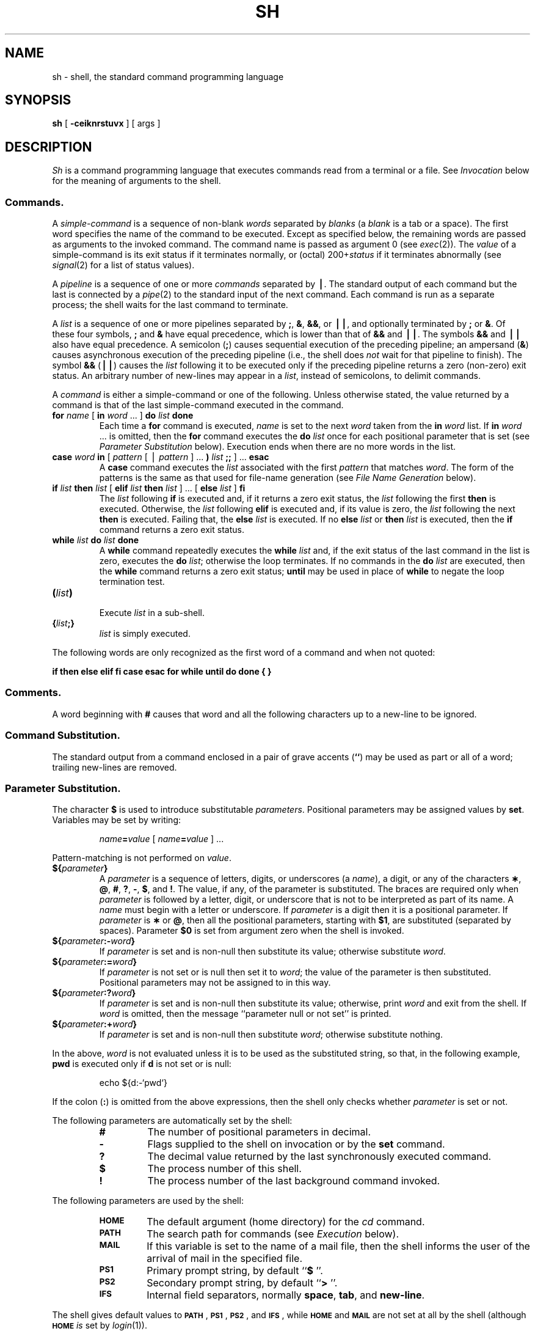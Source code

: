 .if t .ds ' \h@.05m@\s+4\v@.333m@\'\v@-.333m@\s-4\h@.05m@
.if n .ds ' '
.if t .ds ` \h@.05m@\s+4\v@.333m@\`\v@-.333m@\s-4\h@.05m@
.if n .ds ` `
.ds OK [\|
.ds CK \|]
.TH SH 1
.SH NAME
sh \- shell, the standard command programming language
.SH SYNOPSIS
.B sh
[
.B \-ceiknrstuvx
] [ args ]
.SH DESCRIPTION
.I Sh\^
is a command programming language
that executes commands read from a terminal
or a file.
See
.I Invocation\^
below
for the meaning of arguments to the shell.
.SS Commands.
A
.I simple-command\^
is a sequence of non-blank
.I words\^
separated by
.I blanks\^
(a
.I blank\^
is a
tab
or a
space).
The first word specifies the name of the command to
be executed.
Except as specified below,
the remaining words are passed as arguments
to the invoked command.
The command name is passed as argument 0
(see
.IR exec (2)).
The
.I value\^
of a simple-command is its exit status
if it terminates normally, or (octal) 200+\f2status\^\fP if
it terminates abnormally (see
.IR signal (2)
for a list of
status values).
.PP
A
.I pipeline\^
is a sequence of one or more
.I commands\^
separated by
.BR \(bv .
The standard output of each command but the last
is connected by a
.IR pipe (2)
to the standard input of the next command.
Each command is run as a separate process;
the shell waits for the last command to terminate.
.PP
A
.I list\^
is a sequence of one or more
pipelines
separated by
.BR ; ,
.BR & ,
.BR && ,
or
.BR \(bv\|\(bv ,
and optionally terminated by
.B ;
or
.BR & .
Of these four symbols,
.B ;
and
.B &
have equal precedence,
which is lower than that of
.B &&
and
.BR \(bv\|\(bv .
The symbols
.B &&
and
.B \(bv\|\(bv
also have equal precedence.
A semicolon
.RB ( ; )
causes sequential execution of the preceding pipeline; an ampersand
.RB ( & )
causes asynchronous execution of the preceding pipeline (i.e., the shell does
.I not\^
wait for that pipeline to finish).
The symbol
.B &&
.RB (\| \(bv\|\(bv \^)
causes the
.I list\^
following it to be executed only if the preceding
pipeline
returns a zero (non-zero) exit status.
An arbitrary number of new-lines may appear in a
.IR list ,
instead of semicolons,
to delimit commands.
.PP
A
.I command\^
is either a simple-command
or one of the following.
Unless otherwise stated,
the value returned by a command is that of the
last simple-command executed in the command.
.PP
.PD 0
.TP
\f3for\fP \f2name\^\fP \*(OK \f3in\fP \f2word\^\fP .\|.\|. \*(CK \f3do\fP \f2list\^\fP \f3done\fP
Each time a
.B for
command is executed,
.I name\^
is set to the next
.I word\^
taken from the
.B in
.I word\^
list.
If
.BI in " word\^"
\&.\|.\|.
is omitted, then
the
.B for
command executes the \f3do\fP \f2list\^\fP once for each positional parameter
that is set
(see
.I "Parameter Substitution\^"
below).
Execution ends when there are no more words in the list.
.TP
\f3case\fP \f2word\^\fP \f3in\fP \*(OK \f2pattern\^\fP \*(OK \(bv \
\f2pattern\^\fP \*(CK .\|.\|. \f3)\fP \f2list\^\fP \f3;;\fP \*(CK .\|.\|. \f3esac\fP
A
.B case
command executes the
.I list\^
associated with the first
.I pattern\^
that matches
.IR word .
The form of the patterns is
the same as that used for
file-name generation (see 
.I "File Name Generation\^"
below).
.TP
\f3if\fP \f2list\^\fP \f3then\fP \f2list\^\fP \*(OK \
\f3elif\fP \f2list\^\fP \f3then\fP \f2list\^\fP \*(CK .\|.\|. \
\*(OK \f3else\fP \f2list\^\fP \*(CK \f3f\&i\fP
The
.I list\^
following \f3if\fP is executed and,
if it
returns a zero exit status, the
.I list\^
following
the first
.B then
is executed.
Otherwise, the
.I list\^
following \f3elif\fP
is executed and, if its value is zero,
the
.I list\^
following
the next
.B then
is executed.
Failing that, the
.B else
.I list\^
is executed.
If no
.B else
.I list\^
or
.B then
.I list\^
is executed, then the
.B if
command returns a zero exit status.
.TP
\f3while\fP \f2list\^\fP \f3do\fP \f2list\^\fP \f3done\fP
A
.B while
command repeatedly executes the
.B while
.I list\^
and, if the exit status of the last command in the list is zero, executes
the
.B do
.IR list ;
otherwise the loop terminates.
If no commands in the
.B do
.I list\^
are executed, then the
.B while
command returns a zero exit status;
.B until
may be used in place of
.B while
to negate
the loop termination test.
.TP
\f3(\fP\f2list\^\fP\f3)\fP
.br
Execute
.I list\^
in a sub-shell.
.TP
\f3{\fP\f2list\^\fP\f3;}\fP
.br
.I list\^
is simply executed.
.PD
.PP
The following words
are only recognized as the first word of a command
and when not quoted:
.if t .RS
.PP
.B
.if n if then else elif fi case esac for while until do done { }
.if t if  then  else  elif  f\&i  case  esac  for  while  until  do  done  {  }
.if t .RE
.SS Comments.
A word beginning with
.B #
causes that word and all the following characters up to a new-line
to be ignored.
.SS Command Substitution.
The standard output from a command enclosed in
a pair of grave accents (\^\f3\*`\^\*`\fP\^) may be used as part or all
of a word;
trailing new-lines are removed.
.SS Parameter Substitution.
The character
.B $
is used to introduce substitutable
.IR parameters .
Positional parameters may be assigned values by
.BR set .
Variables may be set by writing:
.RS
.PP
.IB name = value\^
\*(OK
.IB name = value\^
\*(CK .\|.\|.
.RE
.PP
Pattern-matching is not performed on
.IR value .
.PP
.PD 0
.TP
\f3${\fP\f2parameter\^\fP\f3}\fP
A
.I parameter\^
is a sequence of letters, digits, or underscores (a
.IR name ),
a digit,
or any of the characters
.BR \(** ,
.BR @ ,
.BR # ,
.BR ? ,
.BR \- ,
.BR $ ,
and
.BR !\\^ .
The value, if any, of the parameter is substituted.
The braces are required only when
.I parameter\^
is followed by a letter, digit, or underscore
that is not to be interpreted as part of its name.
A
.I name\^
must begin with a letter or underscore.
If
.I parameter\^
is a digit then it is a positional parameter.
If
.I parameter\^
is
.B \(**
or
.BR @ ,
then all the positional
parameters, starting with
.BR $1 ,
are substituted
(separated by spaces).
Parameter
.B $0
is set from argument zero when the shell
is invoked.
.TP
\f3${\fP\f2parameter\^\fP\f3:\-\fP\f2word\^\fP\f3}\fP
If
.I parameter\^
is set and is non-null then substitute its value;
otherwise substitute
.IR word .
.TP
\f3${\fP\f2parameter\^\fP\f3:=\fP\f2word\^\fP\f3}\fP
If
.I parameter\^
is not set or is null
then set it to
.IR word ;
the value of the parameter is then substituted.
Positional parameters may not be assigned to
in this way.
.TP
\f3${\fP\f2parameter\^\fP\f3:?\fP\f2word\^\fP\f3}\fP
If
.I parameter\^
is set and is non-null then substitute its value;
otherwise, print
.I word\^
and exit from the shell.
If
.I word\^
is omitted, then the message
``parameter null or not set''
is printed.
.TP
\f3${\fP\f2parameter\^\fP\f3:+\fP\f2word\^\fP\f3}\fP
If
.I parameter\^
is set and is non-null then substitute
.IR word ;
otherwise substitute nothing.
.PD
.PP
In the above,
.I word\^
is not evaluated unless it is
to be used as the substituted string,
so that, in the following example,
.B pwd
is executed only if
.B d
is not set or is null:
.RS
.PP
echo \|${d:\-\^\*`\^pwd\^\*`\^}
.RE
.PP
If the colon
.RB ( : )
is omitted from the above expressions, then the
shell only checks whether 
.I parameter\^
is set or not.
.PP
The following
parameters
are automatically set by the shell:
.RS
.PD 0
.TP
.B #
The number of positional parameters in decimal.
.TP
.B \-
Flags supplied to the shell on invocation or by
the
.B set
command.
.TP
.B ?
The decimal value returned by the last synchronously executed command.
.TP
.B $
The process number of this shell.
.TP
.B !
The process number of the last background command invoked.
.PD
.RE
.PP
The following
parameters
are used by the shell:
.RS
.PD 0
.TP
.B
.SM HOME
The default argument (home directory) for the
.I cd\^
command.
.TP
.B
.SM PATH
The search path for commands (see
.I Execution\^
below).
.TP
.B
.SM MAIL
If this variable is set to the name of
a mail file, then the shell informs the user of
the arrival of mail in the specified file.
.TP
.SM
.B PS1
Primary prompt string, by default
.RB `` "$ \|" ''.
.TP
.SM
.B PS2
Secondary prompt string, by default
.RB `` "> \|" ''.
.TP
.SM
.B IFS
Internal field separators,
normally
.BR space ,
.BR tab ,
and
.BR new-line .
.PD
.RE
.PP
The shell gives default values to
\f3\s-1PATH\s+1\fP, \f3\s-1PS1\s+1\fP, \f3\s-1PS2\s+1\fP, and \f3\s-1IFS\s+1\fP,
while
.SM
.B HOME
and
.SM
.B MAIL
are
not set at all by the shell (although
.SM
.B HOME
.I is\^
set by
.IR login (1)).
.SS Blank Interpretation.
After parameter and command substitution,
the results of substitution are scanned for internal field separator
characters (those found in
.BR \s-1IFS\s+1 )
and split into distinct arguments where such characters are found.
Explicit null arguments (\^\f3"\^"\fP or \f3\*'\^\*'\fP\^) are retained.
Implicit null arguments
(those resulting from
.I parameters\^
that have no values) are removed.
.SS File Name Generation.
Following substitution, each command
.I word\^
is scanned for
the characters
.BR \(** ,
.BR ? ,
and
.BR \*(OK .
If one of these characters appears
then the word is regarded as a
.IR pattern .
The word is replaced with alphabetically sorted file names that match the pattern.
If no file name is found that matches the pattern, then
the word is left unchanged.
The character
.B .
at the start of a file name
or immediately following a
.BR / ,
as well as the character
.B /
itself,
must be matched explicitly.
.PP
.PD 0
.RS
.TP
.B \(**
Matches any string, including the null string.
.TP
.B ?
Matches any single character.
.TP
.BR \*(OK .\|.\|.\^ \*(CK
Matches any one of the enclosed characters.
A pair of characters separated by
.B \-
matches any
character lexically between the pair, inclusive.
If the first character following the opening 
\`\`\*(OK\'\'
is a
.B "``!''"
then any character not enclosed is matched.
.PD
.RE
.SS Quoting.
The following characters have a special meaning to the shell
and cause termination of a word unless quoted:
.RS
.PP
\f3;  &  (  )  \(bv  <  >  new-line  space  tab\fP
.RE
.PP
A character may be
.I quoted\^
(i.e., made to stand for itself)
by preceding
it with a
.BR \e .
The pair
.B \enew-line
is ignored.
All characters enclosed between a pair of single quote marks (\^\f3\*'\^\*'\fP\^),
except a single quote,
are quoted.
Inside double quote marks
(\f3"\^"\fP),
parameter and command substitution occurs and
.B \e
quotes the characters
.BR \e ,
.BR \*` ,
\f3"\fP,
and
.BR $ .
.B
"$\(**"
is equivalent to
\f3"$1 \|$2\fP \|.\|.\|.\f3"\fP,
whereas
.B
"$@"
is equivalent to
.B
"$1"\|
.B
"$2"\|
\&.\|.\|.\|.
.SS Prompting.
When used interactively,
the shell prompts with the value of
.SM
.B PS1
before reading a command.
If at any time a new-line is typed and further input is needed
to complete a command, then the secondary prompt
(i.e., the value of
.BR \s-1PS2\s+1 )
is issued.
.SS Input/Output.
Before a command is executed, its input and output
may be redirected using a special notation interpreted by the shell.
The following may appear anywhere in a simple-command
or may precede or follow a
.I command\^
and are
.I not\^
passed on to the invoked command;
substitution occurs before
.I word\^
or
.I digit\^
is used:
.PP
.PD 0
.TP 14
.B <word
Use file
.I word\^
as standard input (file descriptor 0).
.TP
.B >word
Use file
.I word\^
as standard output (file descriptor 1).
If the file does not exist then it is created;
otherwise, it is truncated to zero length.
.TP
.B >\h@-.3m@>word
Use file
.I word\^
as standard output.
If the file exists then output is appended to it (by first seeking to the end-of-file);
otherwise, the file is created.
.TP
\f3<\h@-.3m@<\fP\*(OK\f3\-\fP\*(CK\f3word\fP
The shell input is read up to a line that is the same as
.IR word ,
or to an end-of-file.
The resulting document becomes
the standard input.
If any character of
.I word\^
is quoted, then no interpretation
is placed upon the characters of the document;
otherwise, parameter and command substitution occurs,
(unescaped)
.B \enew-line
is ignored,
and
.B \e
must be used to quote the characters
.BR \e ,
.BR $ ,
.BR \*` ,
and the first character of
.IR word .
If
.B \-
is appended to
.BR <\h@-.3m@< ,
then all leading tabs are stripped from
.I word\^
and from the document.
.TP
.B <&digit
The standard input is duplicated from file descriptor
.I digit\^
(see
.IR dup (2)).
Similarly for the standard output using
.BR > .
.TP
.B <&\-
The standard input is closed.
Similarly for the standard output using
.BR > .
.PD
.PP
If one of the above is preceded by a digit,
then the
file descriptor created is that specified
by the digit
(instead of the default 0 or 1).
For example:
.RS
.PP
\&.\|.\|. \|2>&1
.RE
.PP
creates file descriptor 2 that is a duplicate
of file descriptor 1.
.PP
If a command is followed by
.B &
then the default standard input
for the command
is the empty file
.BR /dev/null .
Otherwise, the environment for the execution of a command contains the
file descriptors of the invoking shell as modified by
input/output specifications.
.SS Environment.
The
.I environment\^
(see
.IR environ (7))
is a list of name-value pairs that is passed to
an executed program in the same way as a normal argument list.
The shell interacts with the environment in several ways.
On invocation, the shell scans the environment
and creates a
parameter
for each name found,
giving it the corresponding value.
Executed commands inherit the same environment.
If the user modifies the values of these
parameters
or creates new ones,
none of these affects the environment
unless the
.B export
command is used to bind the shell's
parameter
to the environment.
The environment seen by any executed command is thus composed
of any unmodified name-value pairs originally inherited by the shell,
plus any modifications or additions,
all of which must be noted in
.B export
commands.
.PP
The environment for any
.I simple-command\^
may be augmented by prefixing it with one or more assignments to
parameters.
Thus:
.RS
.PP
\s-1TERM\s+1=450 \|cmd \|args				and
.br
(export \|\s-1TERM\s+1; \|\s-1TERM\s+1=450; \|cmd \|args)
.RE
.PP
are equivalent (as far as the above execution of
.I cmd\^
is concerned).
.PP
If the
.B \-k
flag is set,
.I all\^
keyword arguments are placed in the environment,
even if they occur after the command name.
The following
first prints
.B "a=b c"
and then
.BR c:
.PP
.RS
.nf
echo \|a=b \|c
set \|\-k
echo \|a=b \|c
.fi
.RE
.SS Signals.
The \s-1INTERRUPT\s+1 and \s-1QUIT\s+1 signals for an invoked
command are ignored if the command is followed by
.BR & ;
otherwise signals have the values
inherited by the shell from its parent,
with the exception of signal 11
(but see also
the
.B trap
command below).
.SS Execution.
Each time a command is executed, the above substitutions
are carried out.
Except for the
.I "Special Commands\^"
listed below, a new
process is created and
an attempt is made to execute the command via
.IR exec (2).
.PP
The shell parameter
.B
.SM PATH
defines the search path for
the directory containing the command.
Alternative directory names are separated by
a colon
.RB ( : ).
The default path is
.B :/bin:/usr/bin
(specifying the current directory,
.BR /bin ,
and
.BR /usr/bin ,
in that order).
Note that the current directory is specified by a null path name,
which can appear immediately after the equal sign
or between the colon delimiters anywhere else in the path list.
If the command name contains a \f3/\fP then the search path
is not used.
Otherwise, each directory in the path is
searched for an executable file.
If the file has execute permission but is not an
.B a.out
file,
it is assumed to be a file containing shell commands.
A sub-shell (i.e., a separate process) is spawned to read it.
A parenthesized command is also executed in
a sub-shell.
.SS Special Commands.
The following commands are executed in the shell process
and, except as specified,
no input/output redirection is permitted for such commands:
.PP
.PD 0
.TP
.B :
No effect; the command does nothing.
A zero exit code is returned.
.br
.TP
.BI ".\| " file\^
Read and execute commands from
.I file\^
and return.
The search path
specified by
.B
.SM PATH
is used to find the directory containing
.IR file .
.TP
\f3break\fP \*(OK \f2n\^\fP \*(CK
Exit from the enclosing \f3for\fP or
.B while
loop, if any.
If
.I n\^
is specified then break
.I n\^
levels.
.TP
\f3continue\fP \*(OK \f2n\^\fP \*(CK
Resume the next iteration of the enclosing
\f3for\fP or
.B while
loop.
If
.I n\^
is specified then resume at the
.IR n -th
enclosing loop.
.TP
\f3cd\fP \*(OK \f2arg\^\fP \*(CK
Change the current directory to
.IR arg .
The shell
parameter
.B
.SM HOME
is the default
.IR arg .
.br
.ne 2.1v
.TP
\f3eval\fP \*(OK \f2arg\^\fP .\|.\|. \*(CK
The arguments are read as input
to the shell
and the resulting command(s) executed.
.TP
\f3exec\fP \*(OK \f2arg\^\fP .\|.\|. \*(CK
The command specified by
the arguments is executed in place of this shell
without creating a new process.
Input/output arguments may appear and, if no other
arguments are given, cause the shell
input/output to be modified.
.TP
\f3exit\fP \*(OK \f2n\^\fP \*(CK
Causes a shell to exit
with the exit status specified by
.IR n .
If
.I n\^
is omitted then the exit status is that of the last command executed
(an end-of-file will also cause the shell to exit.)
.TP
\f3export\fP \*(OK \f2name\^\fP .\|.\|. \*(CK
The given
.IR name s
are marked
for automatic export to the
.I environment\^
of subsequently-executed commands.
If no arguments are given, then a list of all
names that are exported in this shell is printed.
.TP
\f3newgrp\fP \*(OK \f2arg\^\fP .\|.\|. \*(CK
Equivalent to
.BI "exec newgrp" " arg\^"
\&.\|.\|.\|.
.TP
\f3read\fP \*(OK \f2name\^\fP .\|.\|. \*(CK
One line is read from the standard input and
the first
word is assigned to the first
.IR name ,
the second word
to the second
.IR name ,
etc., with leftover words assigned to the last
.IR name .
The return code is 0 unless an end-of-file is encountered.
.TP
\f3readonly\fP \*(OK \f2name\^\fP .\|.\|. \*(CK
The given
.IR name s
are marked
.I readonly\^
and
the values of the these
.IR name s
may not be changed
by subsequent assignment.
If no arguments are given, then a list
of all
.I readonly\^
names is printed.
.TP
\f3set\fP \*(OK \f3\-ekntuvx\fP \*(OK \f2arg\^\fP .\|.\|. \*(CK \*(CK
.RS
.TP
.B \-e
If the shell is non-interactive then exit immediately if a command
exits with a non-zero exit status.
.TP
.B \-k
All keyword arguments are placed in the environment for a command,
not just those that precede the command name.
.TP
.B \-n
Read commands but do not execute them.
.TP
.B \-t
Exit after reading and executing one command.
.TP
.B \-u
Treat unset variables as an error when substituting.
.TP
.B \-v
Print shell input lines as they are read.
.TP
.B \-x
Print commands and their arguments as they are executed.
.TP
.B \-\-
Do not change any of the flags; useful in setting $1 to -.
.PP
Using
.B \+
rather than
.B \-
causes these flags to be turned off.
These flags can also be used upon invocation of the shell.
The current set of flags may be found in
.BR $\- .
The remaining arguments are positional
parameters and are assigned, in order, to
.BR $1 ,
.BR $2 ,
\&.\|.\|.\|.
If no arguments are given then the values
of all names are printed.
.RE
.TP
\f3shift\fP
.br
The positional parameters from
.B $2
\&.\|.\|.
are renamed
.B $1
\&.\|.\|.\|.
.TP
\f3test\fP
.br
Evaluate conditional expressions. See
.IR test (1)
for usage and description.
.TP
\f3times\fP
.br
Print the accumulated user and system times for processes
run from the shell.
.TP
\f3trap\fP \*(OK \f2arg\^\fP \*(CK \*(OK \f2n\^\fP \*(CK .\|.\|.
.I arg\^
is a command to be read and executed when the shell
receives signal(s)
.IR n .
(Note that
.I arg\^
is scanned once when
the trap is set and once when the trap
is taken.)
Trap commands are executed in order of signal number.
Any attempt to set a trap on a signal that
was ignored on entry to the current shell
is ineffective.
An attempt to trap on signal 11 (memory fault) produces an error.
If
.I arg\^
is absent then all trap(s)
.I n\^
are reset
to their original values.
If
.I arg\^
is the null
string then this signal is ignored by the shell and by the commands
it invokes.
If
.I n\^
is 0 then the command
.I arg\^
is executed
on exit from the shell.
The
.B trap
command
with no arguments prints a list
of commands associated with each signal number.
.TP
\f3umask\fP \*(OK \f2nnn\^\fP \*(CK
The user file-creation mask is set to
.I nnn\^
(see
.IR umask (2)).
If
.I nnn\^
is omitted, the current value of the mask is printed.
.TP
\f3wait\fP
Wait for all child processes to terminate
report the termination status.
If
.I n\^
is not given then all currently active child processes are waited for.
The return code from this command is always zero.
.PD
.PP
.SS Invocation.
If the shell is invoked through
.IR exec (2)
and the first character of argument zero
is
.BR \- ,
commands are initially read from
.B /etc/profile
and then from
.BR \s-1$HOME\s+1/.profile ,
if such files exist.
Thereafter, commands are read as described below, which
is also the case when the shell is invoked as
.BR /bin/sh .
The flags below are interpreted by the shell on invocation only; Note
that unless the 
.B \-c
or
.B \-s
flag is specified, the first argument is assumed to be the
name of a file containing commands, and the remaining
arguments are passed as positional parameters
to that command file:
.PP
.PD 0
.TP 10
.BI \-c "\| string\^"
If the
.B \-c
flag is present then
commands are read from
.IR string .
.TP
.B \-s
If the
.B \-s
flag is present or if no
arguments remain
then commands are read from the standard input.
Any remaining arguments specify the positional parameters.
Shell output is written to
file descriptor 2.
.TP
.B \-i
If the
.B \-i
flag is present or
if the shell input and output are attached to a terminal,
then this shell is
.IR interactive .
In this case \s-1TERMINATE\s+1 is ignored (so that \f3kill 0\fP
does not kill an interactive shell) and \s-1INTERRUPT\s+1 is caught and ignored
(so that
.B wait
is interruptible).
In all cases, \s-1QUIT\s+1 is ignored by the shell.
.PD
.PP
The remaining flags and arguments are described under the
.B set
command above.
.PP
.SH EXIT STATUS
Errors detected by the shell, such as syntax errors,
cause the shell
to return a non-zero exit status.
If the shell is being used non-interactively
then execution of the shell file is abandoned.
Otherwise, the shell returns the exit status of
the last command executed (see also the
.B exit
command above).
.SH FILES
/etc/profile
.br
\s-1$HOME\s+1/\f3.\fPprofile
.br
/tmp/sh\(**
.br
/dev/null
.SH SEE ALSO
cd(1),
env(1),
login(1),
newgrp(1),
rsh(1),
test(1),
umask(1),
dup(2),
exec(2),
fork(2),
pipe(2),
signal(2),
ulimit(2),
umask(2),
wait(2),
a.out(5),
profile(5),
environ(7).
.SH BUGS
The command
.B readonly
(without arguments) produces the same output as the command
.BR export .
.br
If
.B <\h@-.3m@<
is used to provide standard input to an
asynchronous process invoked by
.BR & ,
the shell gets mixed up about naming
the input document;
a garbage file
.B /tmp/sh\(**
is created and the shell complains about not being able
to find that file by another name.
